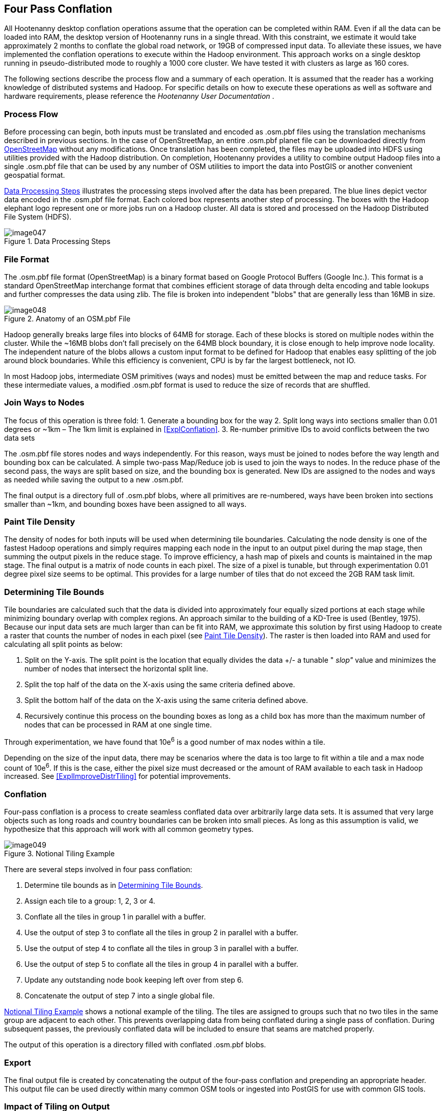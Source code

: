 
[[ExplFourPassConflation]]
== Four Pass Conflation

All Hootenanny desktop conflation operations assume that the operation can be completed within RAM. Even if all the data can be loaded into RAM, the desktop version of Hootenanny runs in a single thread. With this constraint, we estimate it would take approximately 2 months to conflate the global road network, or 19GB of compressed input data. To alleviate these issues, we have implemented the conflation operations to execute within the Hadoop environment. This approach works on a single desktop running in pseudo-distributed mode to roughly a 1000 core cluster. We have tested it with clusters as large as 160 cores.

The following sections describe the process flow and a summary of each operation. It is assumed that the reader has a working knowledge of distributed systems and Hadoop. For specific details on how to execute these operations as well as software and hardware requirements, please reference the _Hootenanny User Documentation_ .

=== Process Flow

Before processing can begin, both inputs must be translated and encoded as +.osm.pbf+ files using the translation mechanisms described in previous sections. In the case of OpenStreetMap, an entire +.osm.pbf+ planet file can be downloaded directly from link:$$http://www.openstreetmap.org$$[OpenStreetMap] without any modifications. Once translation has been completed, the files may be uploaded into HDFS using utilities provided with the Hadoop distribution. On completion, Hootenanny provides a utility to combine output Hadoop files into a single +.osm.pbf+ file that can be used by any number of OSM utilities to import the data into PostGIS or another convenient geospatial format.

<<DataProcesingSteps>> illustrates the processing steps involved after the data has been prepared. The blue lines depict vector data encoded in the +.osm.pbf+ file format. Each colored box represents another step of processing. The boxes with the Hadoop elephant logo represent one or more jobs run on a Hadoop cluster. All data is stored and processed on the Hadoop Distributed File System (HDFS).

[[DataProcesingSteps]]
.Data Processing Steps

image::algorithms/images/image047.png[]

=== File Format

The +.osm.pbf+ file format (OpenStreetMap) is a binary format based on Google Protocol Buffers (Google Inc.). This format is a standard OpenStreetMap interchange format that combines efficient storage of data through delta encoding and table lookups and further compresses the data using zlib. The file is broken into independent "blobs" that are generally less than 16MB in size.

[[AnatomyOSM-PBF]]
.Anatomy of an OSM.pbf File

image::algorithms/images/image048.png[]

Hadoop generally breaks large files into blocks of 64MB for storage. Each of these blocks is stored on multiple nodes within the cluster. While the ~16MB blobs don't fall precisely on the 64MB block boundary, it is close enough to help improve node locality. The independent nature of the blobs allows a custom input format to be defined for Hadoop that enables easy splitting of the job around block boundaries. While this efficiency is convenient, CPU is by far the largest bottleneck, not IO.

In most Hadoop jobs, intermediate OSM primitives (ways and nodes) must be emitted between the map and reduce tasks. For these intermediate values, a modified +.osm.pbf+ format is used to reduce the size of records that are shuffled.

=== Join Ways to Nodes

The focus of this operation is three fold:
	1. Generate a bounding box for the way
	2. Split long ways into sections smaller than 0.01 degrees or ~1km – The 1km limit is explained in <<ExplConflation>>.
	3. Re-number primitive IDs to avoid conflicts between the two data sets

The +.osm.pbf+ file stores nodes and ways independently. For this reason, ways must be joined to nodes before the way length and bounding box can be calculated. A simple two-pass Map/Reduce job is used to join the ways to nodes. In the reduce phase of the second pass, the ways are split based on size, and the bounding box is generated. New IDs are assigned to the nodes and ways as needed while saving the output to a new +.osm.pbf.+

The final output is a directory full of +.osm.pbf+ blobs, where all primitives are re-numbered, ways have been broken into sections smaller than ~1km, and bounding boxes have been assigned to all ways.

[[ExplPaintTileDensity]]
=== Paint Tile Density

The density of nodes for both inputs will be used when determining tile boundaries. Calculating the node density is one of the fastest Hadoop operations and simply requires mapping each node in the input to an output pixel during the map stage, then summing the output pixels in the reduce stage. To improve efficiency, a hash map of pixels and counts is maintained in the map stage. The final output is a matrix of node counts in each pixel. The size of a pixel is tunable, but through experimentation 0.01 degree pixel size seems to be optimal. This provides for a large number of tiles that do not exceed the 2GB RAM task limit.

[[ExplDeterminingTileBounds]]
=== Determining Tile Bounds

Tile boundaries are calculated such that the data is divided into approximately four equally sized portions at each stage while minimizing boundary overlap with complex regions. An approach similar to the building of a KD-Tree is used (Bentley, 1975). Because our input data sets are much larger than can be fit into RAM, we approximate this solution by first using Hadoop to create a raster that counts the number of nodes in each pixel (see <<ExplPaintTileDensity>>). The raster is then loaded into RAM and used for calculating all split points as below:

	1. Split on the Y-axis. The split point is the location that equally divides the data +/- a tunable " _slop"_ value and minimizes the number of nodes that intersect the horizontal split line.
	2. Split the top half of the data on the X-axis using the same criteria defined above.
	3. Split the bottom half of the data on the X-axis using the same criteria defined above.
	4. Recursively continue this process on the bounding boxes as long as a child box has more than the maximum number of nodes that can be processed in RAM at one single time.

Through experimentation, we have found that 10e^6^ is a good number of max nodes within a tile.

Depending on the size of the input data, there may be scenarios where the data is too large to fit within a tile and a max node count of 10e^6^. If this is the case, either the pixel size must decreased or the amount of RAM available to each task in Hadoop increased. See <<ExplImproveDistrTiling>> for potential improvements.

=== Conflation

Four-pass conflation is a process to create seamless conflated data over arbitrarily large data sets. It is assumed that very large objects such as long roads and country boundaries can be broken into small pieces. As long as this assumption is valid, we hypothesize that this approach will work with all common geometry types.

[[NotionalTiling]]
.Notional Tiling Example

image::algorithms/images/image049.png[]

There are several steps involved in four pass conflation:

. Determine tile bounds as in <<ExplDeterminingTileBounds>>.
. Assign each tile to a group: 1, 2, 3 or 4.
. Conflate all the tiles in group 1 in parallel with a buffer.
. Use the output of step 3 to conflate all the tiles in group 2 in parallel with a buffer.
. Use the output of step 4 to conflate all the tiles in group 3 in parallel with a buffer.
. Use the output of step 5 to conflate all the tiles in group 4 in parallel with a buffer.
. Update any outstanding node book keeping left over from step 6.
. Concatenate the output of step 7 into a single global file.

<<NotionalTiling>> shows a notional example of the tiling. The tiles are assigned to groups such that no two tiles in the same group are adjacent to each other. This prevents overlapping data from being conflated during a single pass of conflation. During subsequent passes, the previously conflated data will be included to ensure that seams are matched properly.

The output of this operation is a directory filled with conflated +.osm.pbf+ blobs.

=== Export

The final output file is created by concatenating the output of the four-pass conflation and prepending an appropriate header. This output file can be used directly within many common OSM tools or ingested into PostGIS for use with common GIS tools.

=== Impact of Tiling on Output

Initial experimentation with tiling on small data sets does not show a significant difference in the output with a sufficiently large overlap between tiles. Experimentation is required to determine the optimal value, but values as low as a kilometer give visually reasonable results. Very small values, such as 10 meters, show artifacts in the conflation process. More experimentation is necessary to quantify the impacts on the conflation output.

=== Performance

The following table gives rough benchmarks for conflation:

.Conflation Benchmarks
[options="header"]
|======
| *Test Name* | *Local Conflation* | *Hadoop Conflation* | *Input Size (+.osm.pbf+)* | *Cluster* 
| Local Test | 220min | 45min | 46MB | Pseudo-distributed 8 core (circa 2012 hardware) 
| Global Test | - | 15hrs | 19GB | 20 node X 8 cores (circa 2010 hardware) 
|======

The _Local Test_ was run between internal data and OSM data for Iraq. While the Four Pass Conflation technique (<<ExplFourPassConflation>>) increases I/O and overall work performed, a substantial speed improvement is visible just by running on eight cores instead of a single thread.

The _Global Test_ was run between the OSM planet file and approximately six countries of internal data. The low execution time of 15 hours makes the execution of conflation on this scale feasible for weekly or even nightly conflation runs as data evolves and improves. A visual inspection shows results similar to the results found in the smaller test scenarios discussed previously.

